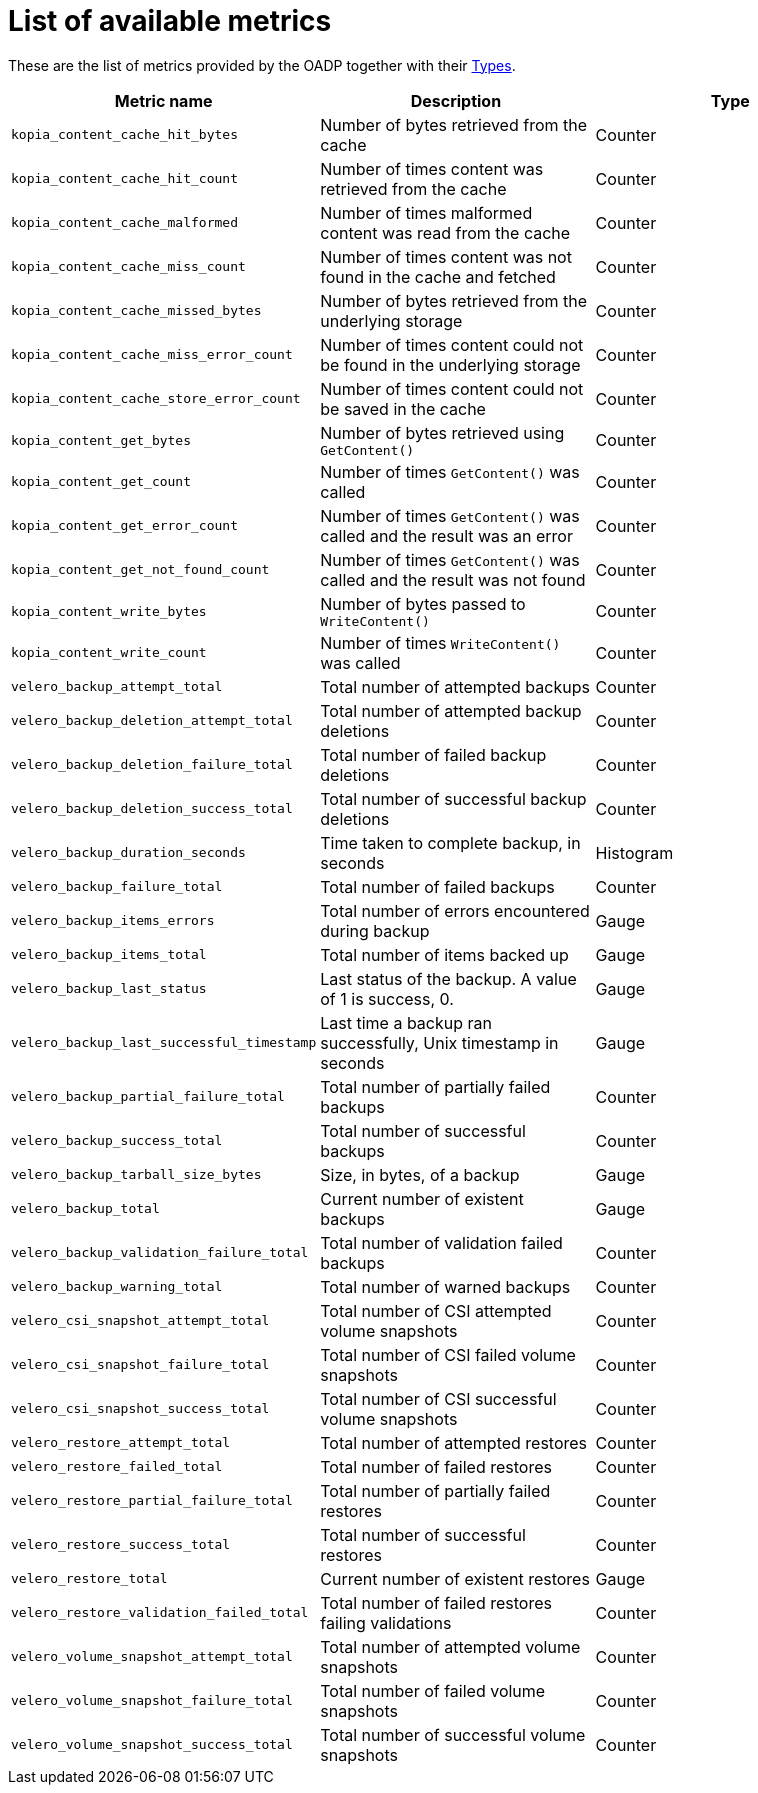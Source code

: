 // Module included in the following assemblies:
//
// * backup_and_restore/application_backup_and_restore/troubleshooting.adoc

:_content-type: REFERENCE
[id="list-of-metrics_{context}"]
= List of available metrics

These are the list of metrics provided by the OADP together with their https://prometheus.io/docs/concepts/metric_types/[Types].

|===
|Metric name |Description |Type

|`kopia_content_cache_hit_bytes`
|Number of bytes retrieved from the cache
|Counter

|`kopia_content_cache_hit_count`
|Number of times content was retrieved from the cache
|Counter

|`kopia_content_cache_malformed`
|Number of times malformed content was read from the cache
|Counter

|`kopia_content_cache_miss_count`
|Number of times content was not found in the cache and fetched
|Counter

|`kopia_content_cache_missed_bytes`
|Number of bytes retrieved from the underlying storage
|Counter

|`kopia_content_cache_miss_error_count`
|Number of times content could not be found in the underlying storage
|Counter

|`kopia_content_cache_store_error_count`
|Number of times content could not be saved in the cache
|Counter

|`kopia_content_get_bytes`
|Number of bytes retrieved using `GetContent()`
|Counter

|`kopia_content_get_count`
|Number of times `GetContent()` was called
|Counter

|`kopia_content_get_error_count`
|Number of times `GetContent()` was called and the result was an error
|Counter

|`kopia_content_get_not_found_count`
|Number of times `GetContent()` was called and the result was not found
|Counter

|`kopia_content_write_bytes`
|Number of bytes passed to `WriteContent()`
|Counter

|`kopia_content_write_count`
|Number of times `WriteContent()` was called
|Counter

|`velero_backup_attempt_total`
|Total number of attempted backups
|Counter

|`velero_backup_deletion_attempt_total`
|Total number of attempted backup deletions
|Counter

|`velero_backup_deletion_failure_total`
|Total number of failed backup deletions
|Counter

|`velero_backup_deletion_success_total`
|Total number of successful backup deletions
|Counter

|`velero_backup_duration_seconds`
|Time taken to complete backup, in seconds
|Histogram

|`velero_backup_failure_total`
|Total number of failed backups
|Counter

|`velero_backup_items_errors`
|Total number of errors encountered during backup
|Gauge

|`velero_backup_items_total`
|Total number of items backed up
|Gauge

|`velero_backup_last_status`
|Last status of the backup. A value of 1 is success, 0.
|Gauge

|`velero_backup_last_successful_timestamp`
|Last time a backup ran successfully, Unix timestamp in seconds
|Gauge

|`velero_backup_partial_failure_total`
|Total number of partially failed backups
|Counter

|`velero_backup_success_total`
|Total number of successful backups
|Counter

|`velero_backup_tarball_size_bytes`
|Size, in bytes, of a backup
|Gauge

|`velero_backup_total`
|Current number of existent backups
|Gauge

|`velero_backup_validation_failure_total`
|Total number of validation failed backups
|Counter

|`velero_backup_warning_total`
|Total number of warned backups
|Counter

|`velero_csi_snapshot_attempt_total`
|Total number of CSI attempted volume snapshots
|Counter

|`velero_csi_snapshot_failure_total`
|Total number of CSI failed volume snapshots
|Counter

|`velero_csi_snapshot_success_total`
|Total number of CSI successful volume snapshots
|Counter

|`velero_restore_attempt_total`
|Total number of attempted restores
|Counter

|`velero_restore_failed_total`
|Total number of failed restores
|Counter

|`velero_restore_partial_failure_total`
|Total number of partially failed restores
|Counter

|`velero_restore_success_total`
|Total number of successful restores
|Counter

|`velero_restore_total`
|Current number of existent restores
|Gauge

|`velero_restore_validation_failed_total`
|Total number of failed restores failing validations
|Counter

|`velero_volume_snapshot_attempt_total`
|Total number of attempted volume snapshots
|Counter

|`velero_volume_snapshot_failure_total`
|Total number of failed volume snapshots
|Counter

|`velero_volume_snapshot_success_total`
|Total number of successful volume snapshots
|Counter

|===

